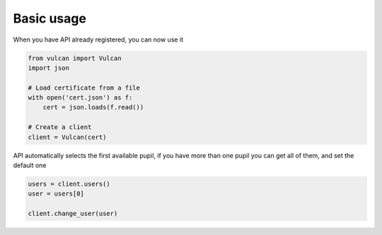 Basic usage
===========

When you have API already registered, you can now use it

.. code:: python

    from vulcan import Vulcan
    import json

    # Load certificate from a file
    with open('cert.json') as f:
        cert = json.loads(f.read())

    # Create a client
    client = Vulcan(cert)

API automatically selects the first available pupil, if you have more than one pupil you can get all of them, and set the default one

.. code:: python

    users = client.users()
    user = users[0]

    client.change_user(user)

